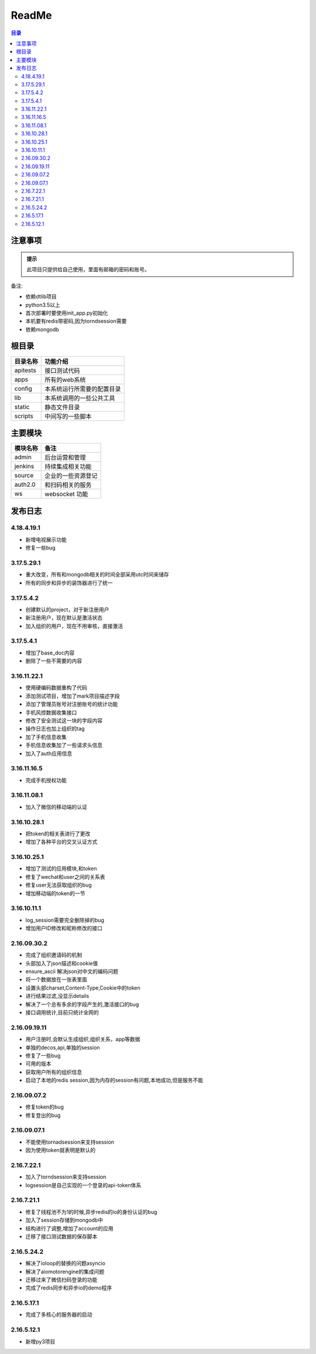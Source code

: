 =================
ReadMe
=================

.. contents:: 目录




注意事项
================


.. admonition:: 提示

   此项目只提供给自己使用，里面有邮箱的密码和账号。

备注:

- 依赖dtlib项目
- python3.5以上
- 首次部署时要使用init_app.py初始化
- 本机要有redis带密码,因为torndsession需要
- 依赖mongodb

根目录
==============


.. csv-table::
   :header: 目录名称,功能介绍

   apitests,接口测试代码
   apps,所有的web系统
   config,本系统运行所需要的配置目录
   lib,本系统调用的一些公共工具
   static,静态文件目录
   scripts,中间写的一些脚本



主要模块
==============



.. csv-table::
   :header: 模块名称,备注

    admin,后台运营和管理
	jenkins,持续集成相关功能
    source,企业的一些资源登记
    auth2.0,和扫码相关的服务
    ws,websocket 功能

发布日志
===========

4.18.4.19.1
---------------

- 新增电视展示功能
- 修复一些bug

3.17.5.29.1
---------------

- 重大改变，所有和mongodb相关的时间全部采用utc时间来储存
- 所有的同步和异步的装饰器进行了统一

3.17.5.4.2
--------------------

- 创建默认的project，对于新注册用户
- 新注册用户，现在默认是激活状态
- 加入组织的用户，现在不用审核，直接激活

3.17.5.4.1
--------------

- 增加了base_doc内容
- 删除了一些不需要的内容

3.16.11.22.1
--------------------

- 使用硬编码数据重构了代码
- 添加测试项目，增加了mark项目描述字段
- 添加了管理员账号对注册账号的统计功能
- 手机风控数据收集接口
- 修改了安全测试这一块的字段内容
- 操作日志也加上组织的tag
- 加了手机信息收集
- 手机信息收集加了一些请求头信息
- 加入了auth应用信息

3.16.11.16.5
--------------------

- 完成手机授权功能

3.16.11.08.1
------------------------

- 加入了微信的移动端的认证


3.16.10.28.1
--------------------

- 把token的相关表进行了更改
- 增加了各种平台的交叉认证方式


3.16.10.25.1
-------------------

- 增加了测试的应用模块,和token
- 修复了wechat和user之间的关系表
- 修复user无法获取组织的bug
- 增加移动端的token的一节


3.16.10.11.1
-----------------

- log_session需要完全删除掉的bug
- 增加用户ID修改和昵称修改的接口


2.16.09.30.2
----------------------

- 完成了组织邀请码的机制
- 头部加入了json描述和cookie值
- ensure_ascii 解决json对中文的编码问题
- 将一个数据放在一张表里面
- 设置头部charset,Content-Type,Cookie中的token
- 进行结果过滤,没显示details
- 解决了一个总有多余的字段产生的,激活接口的bug
- 接口调用统计,目前只统计全网的

2.16.09.19.11
-------------------

- 用户注册时,会默认生成组织,组织关系，app等数据
- 单独的decos,api,单独的session
- 修复了一些bug
- 可用的版本
- 获取用户所有的组织信息
- 启动了本地的redis session,因为内存的session有问题,本地成功,但是服务不能



2.16.09.07.2
------------------

- 修复token的bug
- 修复登出的bug

2.16.09.07.1
----------------------

- 不能使用tornadsession来支持session
- 因为使用token就表明是默认的

2.16.7.22.1
----------------

- 加入了torndsession来支持session
- logsession是自己实现的一个登录的api-token体系

2.16.7.21.1
-----------------

- 修复了线程池不为1的时候,异步redis的io的身份认证的bug
- 加入了session存储到mongodb中
- 结构进行了调整,增加了account的应用
- 迁移了接口测试数据的保存脚本

2.16.5.24.2
----------------

- 解决了ioloop的替换的问题asyncio
- 解决了aiomotorengine的集成问题
- 迁移过来了微信扫码登录的功能
- 完成了redis同步和异步io的demo程序

2.16.5.17.1
-----------------------

- 完成了多核心的服务器的启动


2.16.5.12.1
--------------------

- 新增py3项目


